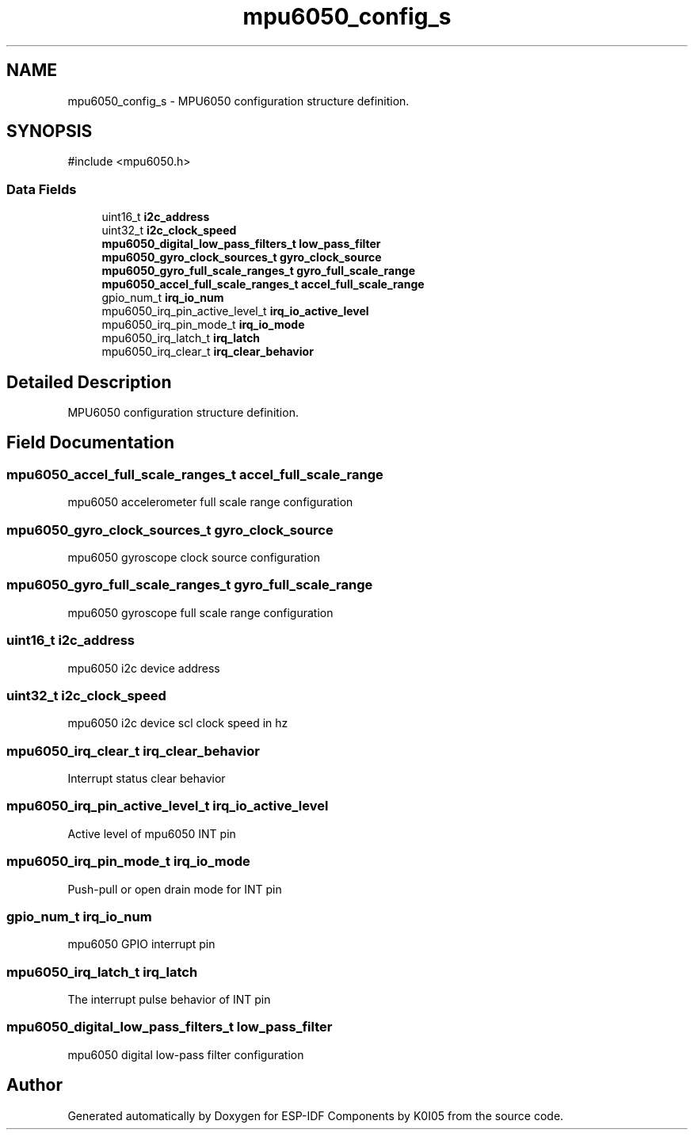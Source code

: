 .TH "mpu6050_config_s" 3 "ESP-IDF Components by K0I05" \" -*- nroff -*-
.ad l
.nh
.SH NAME
mpu6050_config_s \- MPU6050 configuration structure definition\&.  

.SH SYNOPSIS
.br
.PP
.PP
\fR#include <mpu6050\&.h>\fP
.SS "Data Fields"

.in +1c
.ti -1c
.RI "uint16_t \fBi2c_address\fP"
.br
.ti -1c
.RI "uint32_t \fBi2c_clock_speed\fP"
.br
.ti -1c
.RI "\fBmpu6050_digital_low_pass_filters_t\fP \fBlow_pass_filter\fP"
.br
.ti -1c
.RI "\fBmpu6050_gyro_clock_sources_t\fP \fBgyro_clock_source\fP"
.br
.ti -1c
.RI "\fBmpu6050_gyro_full_scale_ranges_t\fP \fBgyro_full_scale_range\fP"
.br
.ti -1c
.RI "\fBmpu6050_accel_full_scale_ranges_t\fP \fBaccel_full_scale_range\fP"
.br
.ti -1c
.RI "gpio_num_t \fBirq_io_num\fP"
.br
.ti -1c
.RI "mpu6050_irq_pin_active_level_t \fBirq_io_active_level\fP"
.br
.ti -1c
.RI "mpu6050_irq_pin_mode_t \fBirq_io_mode\fP"
.br
.ti -1c
.RI "mpu6050_irq_latch_t \fBirq_latch\fP"
.br
.ti -1c
.RI "mpu6050_irq_clear_t \fBirq_clear_behavior\fP"
.br
.in -1c
.SH "Detailed Description"
.PP 
MPU6050 configuration structure definition\&. 
.SH "Field Documentation"
.PP 
.SS "\fBmpu6050_accel_full_scale_ranges_t\fP accel_full_scale_range"
mpu6050 accelerometer full scale range configuration 
.SS "\fBmpu6050_gyro_clock_sources_t\fP gyro_clock_source"
mpu6050 gyroscope clock source configuration 
.SS "\fBmpu6050_gyro_full_scale_ranges_t\fP gyro_full_scale_range"
mpu6050 gyroscope full scale range configuration 
.SS "uint16_t i2c_address"
mpu6050 i2c device address 
.SS "uint32_t i2c_clock_speed"
mpu6050 i2c device scl clock speed in hz 
.SS "mpu6050_irq_clear_t irq_clear_behavior"
Interrupt status clear behavior 
.SS "mpu6050_irq_pin_active_level_t irq_io_active_level"
Active level of mpu6050 INT pin 
.SS "mpu6050_irq_pin_mode_t irq_io_mode"
Push-pull or open drain mode for INT pin 
.SS "gpio_num_t irq_io_num"
mpu6050 GPIO interrupt pin 
.SS "mpu6050_irq_latch_t irq_latch"
The interrupt pulse behavior of INT pin 
.SS "\fBmpu6050_digital_low_pass_filters_t\fP low_pass_filter"
mpu6050 digital low-pass filter configuration 

.SH "Author"
.PP 
Generated automatically by Doxygen for ESP-IDF Components by K0I05 from the source code\&.
